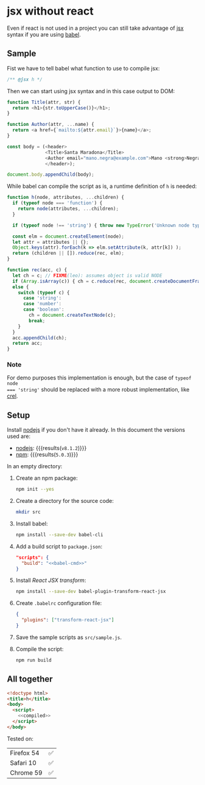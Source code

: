 #+OPTIONS: toc:nil title:nil

* jsx without react
Even if react is not used in a project you can still take advantage of [[https://babeljs.io/docs/plugins/transform-react-jsx/][jsx]]
syntax if you are using [[https://babeljs.io/][babel]].

** Sample
Fist we have to tell babel what function to use to compile jsx:
#+name: h-header
#+begin_src js
  /** @jsx h */
#+end_src

Then we can start using jsx syntax and in this case output to DOM:
#+name: sample-h-src
#+begin_src js
  function Title(attr, str) {
    return <h1>{str.toUpperCase()}</h1>;
  }

  function Author(attr, ...name) {
    return <a href={`mailto:${attr.email}`}>{name}</a>;
  }

  const body = (<header>
                <Title>Santa Maradona</Title>
                <Author email="mano.negra@example.com">Mano <strong>Negra</strong></Author>
                </header>);

  document.body.appendChild(body);
#+end_src

While babel can compile the script as is, a runtime definition of ~h~ is
needed:
#+name: define-h
#+begin_src js
  function h(node, attributes, ...children) {
    if (typeof node === 'function') {
      return node(attributes, ...children);
    }

    if (typeof node !== 'string') { throw new TypeError('Unknown node type'); }

    const elm = document.createElement(node);
    let attr = attributes || {};
    Object.keys(attr).forEach(k => elm.setAttribute(k, attr[k]) );
    return (children || []).reduce(rec, elm);
  }

  function rec(acc, c) {
    let ch = c; // FIXME(leo): assumes object is valid NODE
    if (Array.isArray(c)) { ch = c.reduce(rec, document.createDocumentFragment()); }
    else {
      switch (typeof c) {
        case 'string':
        case 'number':
        case 'boolean':
          ch = document.createTextNode(c);
          break;
      }
    }
    acc.appendChild(ch);
    return acc;
  }
#+end_src

*** Note
For demo purposes this implementation is enough, but the case of ~typeof node
=== 'string'~ should be replaced with a more robust implementation, like [[https://github.com/KoryNunn/crel][crel]].


** Setup
Install [[https://nodejs.org/en/][nodejs]] if you don't have it already.
In this document the versions used are:
- [[https://nodejs.org/en/][nodejs]]: src_sh[:exports results]{node --version} {{{results(=v8.1.2=)}}}
- [[https://www.npmjs.com/][npm]]: src_sh[:exports results]{npm --version} {{{results(=5.0.3=)}}}

In an empty directory:
1. Create an npm package:
   #+begin_src sh
     npm init --yes
   #+end_src

2. Create a directory for the source code:
   #+begin_src sh
     mkdir src
   #+end_src

3. Install babel:
   #+begin_src sh
     npm install --save-dev babel-cli
   #+end_src

4. Add a build script to =package.json=:
   #+NAME: babel-cmd
   #+begin_src sh :exports none
     babel src -d lib
   #+end_src

   #+begin_src json :noweb yes
     "scripts": {
       "build": "<<babel-cmd>>"
     }
   #+end_src
   #+begin_src js :exports none :noweb yes
     /* eslint-env node */
     const fs = require('fs');
     const name = 'package.json';
     const pj = JSON.parse(fs.readFileSync(name, 'utf8'));
     pj.scripts.build = '<<babel-cmd>>';
     pj.eslintConfig = {parserOptions: {ecmaVersion: 6, ecmaFeatures: {jsx: true}}};
     fs.writeFileSync(name, JSON.stringify(pj, null, 2), 'utf8');
   #+end_src

5. Install /React JSX transform/:
   #+begin_src sh
     npm install --save-dev babel-plugin-transform-react-jsx
   #+end_src

6. Create =.babelrc= configuration file:
   #+begin_src json :tangle .babelrc
     {
       "plugins": ["transform-react-jsx"]
     }
   #+end_src
7. Save the sample scripts as =src/sample.js=.
   #+begin_src js :tangle src/sample.js :noweb yes :exports none
     <<h-header>>

     <<define-h>>

     <<sample-h-src>>
   #+end_src
8. Compile the script:
   #+begin_src sh
     npm run build
   #+end_src


** All together
#+name: reader
#+begin_src sh :exports result :results code :wrap "src javascript :exports none"
  cat lib/sample.js
#+end_src

#+name: compiled
#+RESULTS: reader
#+BEGIN_src javascript :exports none
/** @jsx h */

function h(node, attributes, ...children) {
  if (typeof node === 'function') {
    return node(attributes, ...children);
  }

  if (typeof node !== 'string') {
    throw new TypeError('Unknown node type');
  }

  const elm = document.createElement(node);
  let attr = attributes || {};
  Object.keys(attr).forEach(k => elm.setAttribute(k, attr[k]));
  return (children || []).reduce(rec, elm);
}

function rec(acc, c) {
  let ch = c; // FIXME(leo): assumes object is valid NODE
  if (Array.isArray(c)) {
    ch = c.reduce(rec, document.createDocumentFragment());
  } else {
    switch (typeof c) {
      case 'string':
      case 'number':
      case 'boolean':
        ch = document.createTextNode(c);
        break;
    }
  }
  acc.appendChild(ch);
  return acc;
}

function Title(attr, str) {
  return h(
    'h1',
    null,
    str.toUpperCase()
  );
}

function Author(attr, ...name) {
  return h(
    'a',
    { href: `mailto:${attr.email}` },
    name
  );
}

const body = h(
  'header',
  null,
  h(
    Title,
    null,
    'Santa Maradona'
  ),
  h(
    Author,
    { email: 'mano.negra@example.com' },
    'Mano ',
    h(
      'strong',
      null,
      'Negra'
    )
  )
);

document.body.appendChild(body);
#+END_src

#+begin_src html :tangle sample.html :noweb yes
  <!doctype html>
  <title>h</title>
  <body>
    <script>
      <<compiled>>
    </script>
  </body>
#+end_src

Tested on:
| Firefox 54 | ✅ |
| Safari 10  | ✅ |
| Chrome 59  | ✅ |
